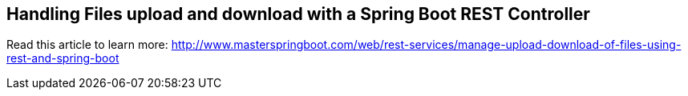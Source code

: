== Handling Files upload and download with a Spring Boot REST Controller

Read this article to learn more: http://www.masterspringboot.com/web/rest-services/manage-upload-download-of-files-using-rest-and-spring-boot
